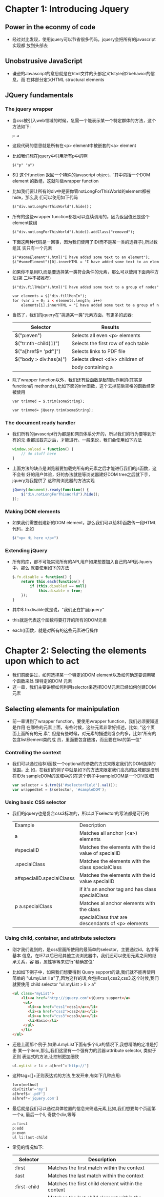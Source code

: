 * Chapter 1: Introducing Jquery
** Power in the econmy of code
   + 经过对比发现，使用jquery可以节省很多代码。jquery会把所有的javascript实现都
     放到头部去
** Unobstrusive JavaScript
   + 谦逊的Javascript的意思就是在html文件的头部定义1style和2behavior的信息，而
     在体部分定义HTML structural elements
** JQuery fundamentals
*** The jquery wrapper
    + 当css被引入web领域的时候，急需一个能表示某一个特定群体的方法，这个方法如下:
      #+begin_example
      p a
      #+end_example
    + 这段代码的意思就是所有在<p> element中被嵌套的<a> element
    + 比如我们想在jquery中引用所有p中的啊
      #+begin_src html
        $("p" "a")
      #+end_src
    + $() 这个function 返回一个特殊的javascript object，˙其中包括一个DOM element
      的数组，这就叫做wrapper function
    + 比如我们要让所有的div中是要你管notLongForThisWorld的element都被hide，那么我
      们可以使用如下代码
      #+begin_src html
        $("div.notLongForThisWorld").hide()；
      #+end_src 
    + 所有的这些wrapper function都是可以连续调用的，因为返回值还是这个element数组
      #+begin_src html
        $("div.notLongForThisWorld").hide().addClass("removed");
      #+end_src
    + 下面这两种代码是一回事，因为我们使用了ID(而不是某一类的选择子),所以数组其
      实只有一个元素
      #+begin_src html
        $("#someElement").html("I have added some text to an element");
        $("#someElement")[0].innerHTML = "I have added some text to an element";
      #+end_src
    + 如果你不是用ID,而是要选择某一类符合条件的元素，那么可以使用下面两种方法(第
      二种不被推荐)
      #+begin_src html
        $("div.fillMeIn").html("I have added some text to a group of nodes");
        
        var elements = $("div.fillMenIn");
        for (var i = 0; i < elements.length; i++)
            elements[i].innerHTML = "I have added some text to a group of nodes";
      #+end_src
    + 当然了，我们的jquery在"挑选某一类"元素方面，有更多的武器:
      | Selector               | Results                             |
      |------------------------+-------------------------------------|
      | $("p:even")            | Selects all even <p> elements       |
      | $("tr:nth-child(1)")   | Selects the first row of each table |
      | $("a[href$= 'pdf']")   | Selects links to PDF file           |
      | $("body > div:has(a)") | Selects direct <div> children of    |
      |                        | body containing a                   |
    + 除了wrapper function以外，我们还有些函数是起辅助作用的(其实是function的
      methonds),比如下面的trim函数，这个去掉前后空格的函数经常被使用
      #+begin_src html
        var trimmed = $.trim(someString);
        
        var trimmed= jQuery.trim(someString);
      #+end_src
*** The document ready handler
    + 我们所有的javascript行为都是和网页体系分开的，所以我们的行为要等到所有的元
      素都加载完之后，才能进行。一般来说，我们会使用如下方法
      #+begin_src js
        window.onload = function() {
            // do stuff here
        }
      #+end_src
    + 上面方法的缺点是浏览器要加载完所有的元素之后才能进行我们的js函数，这不会有
      好的用户体验，好的办法就是等浏览器建好DOM tree之后就下手，jquery为我提供了
      这种跨浏览器的方法实现
      #+begin_src js
        jQuery(document).ready(function() {
            $("div.notLongForThisWorld").hide();
        });
      #+end_src
*** Making DOM elements
    + 如果我们需要创建新的DOM element，那么我们可以给$()函数传一段HTML代码，比如
      #+begin_src js
        $("<p> Hi here </p>")      
      #+end_src
*** Extending jQuery
    + 所有的库，都不可能实现所有的API,用户如果想要加入自己的API到Jquery中，那么
      就要使用如下的方法
      #+begin_src js
        $.fn.disable = function() {
            return this.each(function() {
                if (this.disabled == null)
                    this.disable = true;
            });
        }
      #+end_src
    + 其中$.fn.disable就是说，"我们正在扩展jquery"
    + this就是代表这个函数将要打开的所有的DOM元素
    + each()函数，就是对所有的这些元素进行操作
* Chapter 2: Selecting the elements upon which to act
  + 我们前面讲过，如何选择某一个特定的DOM element以及如何确定要调用哪个函数来处
    理特定的DOM 元素
  + 这一章，我们主要讲解如何利用selector来选择DOM元素已经如何创建DOM元素
** Selecting elements for mainipulation
   + 前一章讲到了wrapper function，要使用wrapper function，我们必须要知道是作用
     在哪些的元素上面，有些时候，这些元素非常好描述，比如, "这个页面上面所有的元
     素", 但是有些时候，对元素的描述则复杂的多，比如"所有的包含listElement类的成
     员，里面要包含链接，而且要在list的第一位"
*** Controlling the context
    + 我们可以通过给$()函数一个optional的参数的方式来限定我们的DOM选择的范围，比
      如，在我们的例子中就是如下的方法来限定我们高亮的区域都是控制在ID为
      sampleDOM的区域中的(在这个例子中sampleDOM是一个DIV区域)
      #+begin_src js
        var selector = $.trm($('#selectorField').val());
        var wrappedSet = $(selector, '#sampleDOM');
      #+end_src
*** Using basic CSS selector
    + 我们的jquery也是复合css3标准的，所以以下selector的写法都是可行的
      | Example                   | Description                                         |
      | a                         | Matches all anchor (<a>) elements                   |
      | #specialID                | Matches the elements with the id value of specialID |
      | .specialClass             | Matches the elements with the class specialClass    |
      | a#specialID.specialClasss | Matches the elements with the id value specialID    |
      |                           | if it's an anchor tag and has class specialClass    |
      | p a.specialClass          | Matches al anchor elements with the class           |
      |                           | specialClass that are descendants of <p> elements   |
      |---------------------------+-----------------------------------------------------|
*** Using child, container, and attribute selectors
    + 刚才我们说到的，是css里面所使用的最简单的selector，主要通过id，名字等基本
      信息，在IE7以后已经其他主流浏览器中，我们还可以使用元素之间的继承关系，容
      器，属性等等来进行"精确定位"
    + 比如如下例子中，如果我们想要得到 Query support的话,我们就不能再使用简单的
      "ul.myList li a"了,因为这样的话,会包括css1,css2,css3,这个时候,我们就要使用
      child selector "ul.myList > li > a"
      #+begin_src html
        <ul class="myList">
            <li><a href="http://jquery.com">jQuery support</a>
             <ul>
               <li><a href="css1">css1</a></li>
               <li><a href="css2">css2</a></li>
               <li><a href="css3">css3</a></li>
               <li>Basic</li>
             </ul>
            </li>
        </ul>
      #+end_src
    + 还是上面那个例子,如果ul.myList下面有多个li,a的情况下,我想精确的定准是打击
      某一个item,那么,我们这里有一个强有力的武器:attribute selector, 类似于正则
      表达式的方法,让控制更加细致
      #+begin_src js
        ul.myList > li > a[href^='http://']      
      #+end_src
    + 这种tag+[]+正则表达式的方法,生发开来,有如下几种应用:
      #+begin_src js
        form[method]
        div[title^='my']
        a[href$='.pdf']
        a[href*='jquery.com']
      #+end_src
    + 最后就是我们可以通过具体位置的信息来筛选元素,比如,我们想要每个页面第一个a,
      最后一个li, 奇数个div,等等
      #+begin_src js
        a:first
        p:odd
        p:even
        ul li:last-child
      #+end_src
    + 常见的情况如下:
      | Selector      | Description                                        |
      |---------------+----------------------------------------------------|
      | :first        | Matches the first match within the context         |
      | :last         | Matches the last match within the context          |
      | :first-child  | Matches the first child element within the context |
      | :last-child   | Matches the last child element within the context  |
      | :only-child   | Returns all elements that have no siblings         |
      | :nth-child(n) | Matches the nth element within the context         |
      | :gt(n)        | Matches matching elements after and excluding the  |
      |               | nth matching element                               |
      | :lt(n)        | Matches matching elements before and excluding the |
      |               | nth matching element                               |
*** Using CSS and custom JQuery filtr selectors
    + 除了上面各种方法以外,我们还可以使用filter selector来处理一些难度比较大的定
      位.
    + 比如,我们想定位当前所有被check的checkbox,我们不能简单的检查checked这个状态,因
      为这个是初始状态,所以我们要使用input:checked这个selector来确定即时状态:
      | Selector        | Description                                             |
      | :animated       | Selects only elements that are currently under animated |
      |                 | control.                                                |
      | :button         | Selects only button elements                            |
      | :checkbox       | Selects only checkbox elements                          |
      | :checked        | Selects only checkboxes or radio elements in checked    |
      |                 | state                                                   |
      | :contains(food) | Selects only elements containing the text food          |
      | :disabled       | Selects only elements in disabled state                 |
      | :enabled        | Selects only elements in enabled state                  |
      | :file           | Selects only file input elements                        |
      | :has(selector)  | Selects only elements that contain at least one element |
      |                 | that mtches the specified selector                      |
      | :header         | Selects only elements that are headers                  |
      | :hidden         | Selects only elements that are hidden                   |
      | :image          | Selects only image input elements                       |
      | :input          | Selects only form elements(input, select, textarea,     |
      |                 | button)                                                 |
      | :not(selector)  | Negates the specified selector                          |
      | :parent         | Selects only elemsnts that ahave children               |
      | :rdio           | Selects only radio elements                             |
      | :reset          | Selects only reset buttons                              |
      | :selected       | Selects only <option> elements that are in selected     |
      |                 | state                                                   |
      | :submit         | Selects only submit button                              |
      | :text           | Selects only text elements                              |
      | :visable        | Selects only elements that are visable.                 |
** Genarating new HTML
   + 有很多时候,我们想要插入某些html元素到当前的html文件中来,这个时候,可以采用如
     的方法:
     #+begin_src js
       $(function() {
           $('<img>',
             {
                 src: 'mages/little.bear.png',
                 alt: 'Little Bear',
                 title: 'I woof in your general direction',
                 click: function() {
                     alter($(this).attr('title'));
                 }
             })
               .css ({
                   cursor: 'pointer',
                   border: '1px solid black',
                   padding: '12px 12px 20px 12px',
                   backgroundColor: 'white'
               })
               .appendTo('body');
       });
     #+end_src
   + 这里的"click: function"就是所谓的handler,我们后面会介绍,其实也就是处理用户
     的鼠标点击事件
    
** Managing the wrapped element set
   + 我们前面也说过了如何选择一些有共同特点的元素,以及我们自己插入某些元素到html
     里面,无论如何,我们以及能够得到一个数组的元素了,下面来讲如何对这些元素进行处理
     以期改变它们的状态
*** Determing the size of a wrapped set
    + 我们可以通过size函数来确定"有某些共同特点的元素集合"的大小
      #+begin_src js
        $('#someDiv')
            .html('There are ' + $('a').size() + 'link(s) on this
            page.');
      #+end_src
*** Obtaining elements from a wrapped set
    + 从这个元素集合中取出某些成员的方法有如下几种:
      1) 通过索引取出成员
         #+begin_src js
           var imgElement = $('img[alt]')[0]
           var imgElement = $('img[alt]').get(0)
         #+end_src 
      2) 不想取出元素,而是取出带$()的元素集合,好进行连续操作
         #+begin_src js
           $($('p').get(23))
           $('p').eq(23)
         #+end_src 
      3) 取得最开始和最后的元素
         #+begin_src js
           $('p').first()
           $('p').last()
         #+end_src 
      4) 返回一个数组
         #+begin_src js
           // all the <button> elements on the page
           // before a <label> elements
           var allLabeledButtons = $('label+button').toArray();
         #+end_src
      5) 查找元素所在的位置
         #+begin_src js
           // we want to know ordinal index of image with id of findMe
           var n = $('img').index($('img#findMe')[0]);
           // it's located by id, so the [0] can be omitted
           var n = $('img').index('img#findMe');
         #+end_src 
*** Slicing and dicing a wrapped element set
    + 得到元素集合以后,照样还是要对这个集合进行更改:
      1) 增加一些成员:
         #+begin_src js
           $('img[alt]').add('img[title]')
         #+end_src
      2) 减去一些成员,这个名字取成了not,而不是delete,not传入的参数是某一类元素
         集合,比如,下面例子中not被传入的是"没有keepMe的类"的集合:
         #+begin_src js
           $('img').not(function() {return !$(this).
           hasClass('keepMe');})
         #+end_src
      3) 过滤某些元素,我们看到not是当function为true的情况下进行过滤,而filter是当
         function为false的情况下进行过滤.简单点说,就是filter是得到符合(exp)的结
         果,而not是去掉符合(exp)的结果,比如下面例子中,就是我们要得到,某些img里面
         title中有dog的元素
         #+begin_src js
           $('img')
               .addClass('seeThrough')
               .filter('[title*=dog]')
               .addClass('thickBorder')
         #+end_src
      4) 我们还可以取"数组的一部分"
         #+begin_src js
           $('*').slice(2,3)         
         #+end_src
      5) 还可以从元素继承的角度来取得某些元素,比如下面就是div中包含至少一个img元素,
         而且这个img元素拥有alt属性
         #+begin_src js
           $('div').has('img[alt]')         
         #+end_src
      6) 为某个集合里面所有的成员调用callback函数,并且把返回值组成一个函数返回.
         #+begin_src js
           var allIds=$('div').map(function() {
               return (this.id==undefined) ? null : this.id;
           }).get();
         #+end_src
      7) 为某个集合所有成员进行某种操作还有更方便的方法,就是each,但是each不像map
         一样收集返回值
         #+begin_src js
           $('img').each(function(n) {
               this.alt='This is image['+n+'] with an id of '+this.id;
           });
         #+end_src
*** Getting wrapped sets using relationships
    + 通过相互间的继承关系,我们可以有更多的方法来获取某些元素,这种函数很多,我就举如下
      两个简单的例子
      #+begin_src js
        //find the <div> block within which the button is defined
        //this refer this button
        $(this).closest('div.myButtonContainer')
        //find a sibling button with a particular title attribute:
        $(this).siblings('button[title="Close"]')
      #+end_src
*** Even more ways to use a wrapped set
    + 我们可以从当前的元素集合中找出满足某些继承关系的子集:
      #+begin_src js
        wrappedSet.find('p cite')      
      #+end_src
    + 还可以判断当前元素集合中是否存在某种元素
      #+begin_src js
        // This statements sets the value of the hasImage
        // variable to true if the current DOM has an imag
        // element
        var hasImage = $('*').is('img')
      #+end_src
*** Manage Jquery chains
    + 我们知道jquery的函数返回的,往往还是一个元素几何,然后可以链式调用
      但是,有时候我们会通过各种方法去掉一些元素,后来又想恢复去掉的函数
      这个时候就要用到end函数
      #+begin_src js
        // The filter() method returns the set of titled imags,
        // but by calling end() we back up to the previous
        // wrapped set
        $('img').filter('[title]').hide().end().addClass('anImage');      
      #+end_src
    + 还可以把相邻的两个元素集合合并起来,利用andSelf()函数,比如下面的例子就是把
      所以div先赋予一个class,然后取出其中的b赋予另外一个class,把两个元素集合合
      并起来赋予第三个class
      #+begin_src js
        $('div')
            .addClass('a')
            .find('img')
            .addClass('b')
            .andSelf()
            .addClass('c');
      #+end_src
         
            
* Chapter 3: Bringing pages to life with jQuery
** Working with element properties and attributes
   + 对于DOM元素来说,我们要改变的其实是两种基本组成部分,一种叫properties, 另外一
     个叫做attributes,他俩的区别如下:
     - property 是Javascript里面的概念,每一个property都有name和value, Javascript
       灵活的特性,让我们可以轻松的创建各种property
     - attribute不是Javascript的概念,而是一个DOM的概念, 它也有自己的name和value
   + 下面的例子中tag是img, 而id, src, alt, class title都是这个元素的attribute
     #+begin_src html
       <img id="myImage" src="image.gif" alt="An image" class="someClass"
            title="This is an image"/>     
     #+end_src
   + 我们可以看到浏览器是依靠attribute来生成了一个nodelist,从而显示页面的.而
     Javascript内部则是用的property, 被限定在某个element里面
*** Manipulating element properties
    + 我们先看看如何找到元素中的property,这其实就是我们前两章讲的内容,一旦我们能
      够定位某些元素,那么jquery就会以数组的形式返回给我们,我们取就可以了,比如:
      - $(whatever)[n]
      - get()
      - each(), map()
      - eq()
      - filter()
    + 比如下面的例子就是把DOM中每个元素的id 这个 property设置为 tagName 和 序列n
      的和
      #+begin_src js
        $('*').each(function(n) {
            this.id = this.tagName + n;
        }
      #+end_src
*** Fetching attribute value
    + 获取attribute的方法是attr()这个函数.
    + 而且我们的attr()还可以返回用户自己设置的参数,比如下面的例子,attr还可以返回
      data-custom 这个attribute
      #+begin_src html
        <img id="myImage" src="image.gif" alt="An image" class="someClass"
             title="This is an image" data-custom="some value"/>
        $("#myImage").attr("data-custom")
      #+end_src
    + 注意,在html5中,所有自定义的attribute都必须以data-开头
    + 说了这么多,我们发现attribute好像比起property来麻烦很多啊,那为啥还要访问
      attribute啊,这是因为因为历史原因,每个浏览器的attribute都不一样,而jquery为
      了能够跨平台,为他们规范了一个统一的名字,比如
      | Jquery normalized name | DOM name                               |
      | cssFloat               | styleFloat for IE, cssFloat for others |
      | cellspacing            | cellSpacing                            |
      | class                  | className                              |
*** Setting attribute values
    + 设置attribute也是有两种方法,都是用attr()函数,只不过参数不同:
      1) attr(name, value): 除了常规设置,value还可以是一个function,而这个
         function带两个参数, 一个参数是数组的index(因为我调用者总是元素集合),另
         外一个就是当前的value,返回值作为新的value赋予当前的attribute
         #+begin_src js
           $('*').attr('title', function(index, previousValue) {
               return previousValue + 'I am element ' + index +
                      'and my name is' + (this.id || 'unset');
           }
         #+end_src
      2) attr(attributes): 就是直接把一个object付给attr函数,类似拷贝构造函数
         #+begin_src js
           $('input').attr (
               {value: '', title: 'Please enter a value'}
           );
         #+end_src
    + 需要注意的是IE不允许更改input 元素的内容  
 
      
